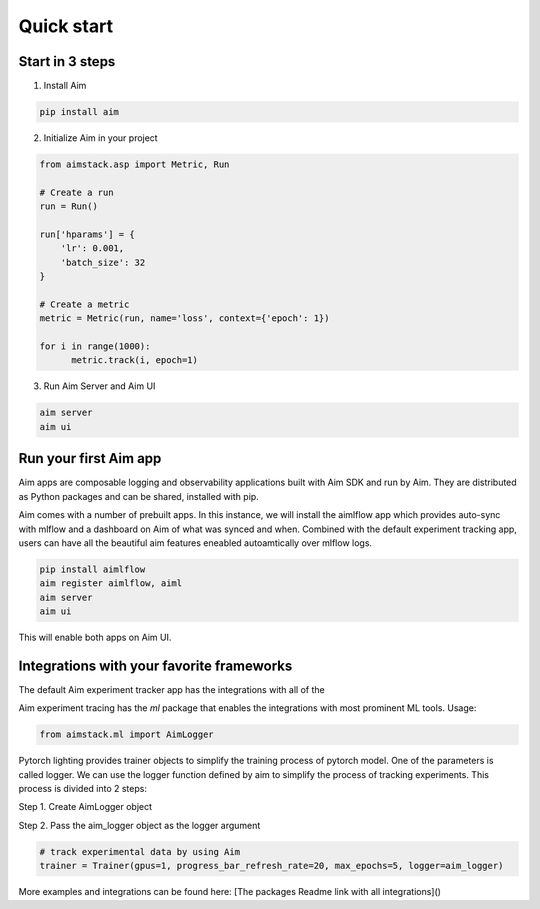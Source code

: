 #########################
 Quick start
#########################

Start in 3 steps
-------------------------

1. Install Aim

.. code-block:: console
  
    pip install aim

2. Initialize Aim in your project

.. code-block:: python

  from aimstack.asp import Metric, Run

  # Create a run
  run = Run()

  run['hparams'] = {
      'lr': 0.001,
      'batch_size': 32
  }

  # Create a metric
  metric = Metric(run, name='loss', context={'epoch': 1})

  for i in range(1000):
        metric.track(i, epoch=1)

3. Run Aim Server and Aim UI

.. code-block:: console

  aim server
  aim ui

Run your first Aim app
---------------------------------------

Aim apps are composable logging and observability applications built with Aim SDK and run by Aim.
They are distributed as Python packages and can be shared, installed with pip.

Aim comes with a number of prebuilt apps.
In this instance, we will install the aimlflow app which provides auto-sync with mlflow and a dashboard on Aim of what was synced and when.
Combined with the default experiment tracking app, users can have all the beautiful aim features eneabled autoamtically over mlflow logs.

.. code-block:: console

  pip install aimlflow
  aim register aimlflow, aiml
  aim server
  aim ui

This will enable both apps on Aim UI.

Integrations with your favorite frameworks
------------------------------------------
The default Aim experiment tracker app has the integrations with all of the  

Aim experiment tracing  has the `ml` package that enables the integrations with most prominent ML tools.
Usage:

.. code-block:: python

  from aimstack.ml import AimLogger

Pytorch lighting provides trainer objects to simplify the training process of pytorch model. 
One of the parameters is called logger. 
We can use the logger function defined by aim to simplify the process of tracking experiments. 
This process is divided into 2 steps:

Step 1. Create AimLogger object

.. code-block::  python
  # track experimental data by using Aim
  aim_logger = AimLogger(
      experiment='aim_on_pt_lightning',
      train_metric_prefix='train_',
      val_metric_prefix='val_',
  )

Step 2. Pass the aim_logger object as the logger argument

.. code-block:: python

  # track experimental data by using Aim
  trainer = Trainer(gpus=1, progress_bar_refresh_rate=20, max_epochs=5, logger=aim_logger)

More examples and integrations can be found here: [The packages Readme link with all integrations]()
